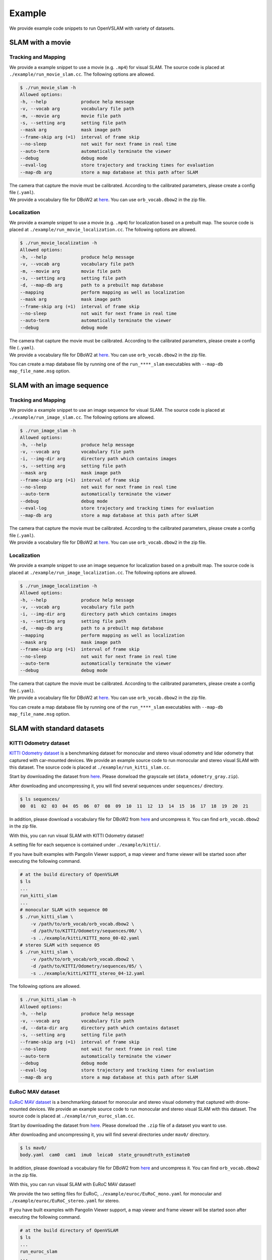 .. _chapter-example:

=======
Example
=======

We provide example code snippets to run OpenVSLAM with variety of datasets.

.. _section-example-movie:

SLAM with a movie
=================

Tracking and Mapping
^^^^^^^^^^^^^^^^^^^^

We provide a example snippet to use a movie (e.g. ``.mp4``) for visual SLAM.
The source code is placed at ``./example/run_movie_slam.cc``.
The following options are allowed.

.. code-block::

    $ ./run_movie_slam -h
    Allowed options:
    -h, --help             produce help message
    -v, --vocab arg        vocabulary file path
    -m, --movie arg        movie file path
    -s, --setting arg      setting file path
    --mask arg             mask image path
    --frame-skip arg (=1)  interval of frame skip
    --no-sleep             not wait for next frame in real time
    --auto-term            automatically terminate the viewer
    --debug                debug mode
    --eval-log             store trajectory and tracking times for evaluation
    --map-db arg           store a map database at this path after SLAM

| The camera that capture the movie must be calibrated. According to the calibrated parameters, please create a config file (``.yaml``).
| We provide a vocabulary file for DBoW2 at `here <https://drive.google.com/open?id=1wUPb328th8bUqhOk-i8xllt5mgRW4n84>`__. You can use ``orb_vocab.dbow2`` in the zip file.

Localization
^^^^^^^^^^^^

We provide a example snippet to use a movie (e.g. ``.mp4``) for localization based on a prebuilt map.
The source code is placed at ``./example/run_movie_localization.cc``.
The following options are allowed.

.. code-block::

    $ ./run_movie_localization -h
    Allowed options:
    -h, --help             produce help message
    -v, --vocab arg        vocabulary file path
    -m, --movie arg        movie file path
    -s, --setting arg      setting file path
    -d, --map-db arg       path to a prebuilt map database
    --mapping              perform mapping as well as localization
    --mask arg             mask image path
    --frame-skip arg (=1)  interval of frame skip
    --no-sleep             not wait for next frame in real time
    --auto-term            automatically terminate the viewer
    --debug                debug mode

| The camera that capture the movie must be calibrated. According to the calibrated parameters, please create a config file (``.yaml``).
| We provide a vocabulary file for DBoW2 at `here <https://drive.google.com/open?id=1wUPb328th8bUqhOk-i8xllt5mgRW4n84>`__. You can use ``orb_vocab.dbow2`` in the zip file.

You can create a map database file by running one of the ``run_****_slam`` executables with ``--map-db map_file_name.msg`` option.

.. _section-example-image-sequence:

SLAM with an image sequence
===========================

Tracking and Mapping
^^^^^^^^^^^^^^^^^^^^

We provide a example snippet to use an image sequence for visual SLAM.
The source code is placed at ``./example/run_image_slam.cc``.
The following options are allowed.

.. code-block::

    $ ./run_image_slam -h
    Allowed options:
    -h, --help             produce help message
    -v, --vocab arg        vocabulary file path
    -i, --img-dir arg      directory path which contains images
    -s, --setting arg      setting file path
    --mask arg             mask image path
    --frame-skip arg (=1)  interval of frame skip
    --no-sleep             not wait for next frame in real time
    --auto-term            automatically terminate the viewer
    --debug                debug mode
    --eval-log             store trajectory and tracking times for evaluation
    --map-db arg           store a map database at this path after SLAM

| The camera that capture the movie must be calibrated. According to the calibrated parameters, please create a config file (``.yaml``).
| We provide a vocabulary file for DBoW2 at `here <https://drive.google.com/open?id=1wUPb328th8bUqhOk-i8xllt5mgRW4n84>`__. You can use ``orb_vocab.dbow2`` in the zip file.

Localization
^^^^^^^^^^^^

We provide a example snippet to use an image sequence for localization based on a prebuilt map.
The source code is placed at ``./example/run_image_localization.cc``.
The following options are allowed.

.. code-block::

    $ ./run_image_localization -h
    Allowed options:
    -h, --help             produce help message
    -v, --vocab arg        vocabulary file path
    -i, --img-dir arg      directory path which contains images
    -s, --setting arg      setting file path
    -d, --map-db arg       path to a prebuilt map database
    --mapping              perform mapping as well as localization
    --mask arg             mask image path
    --frame-skip arg (=1)  interval of frame skip
    --no-sleep             not wait for next frame in real time
    --auto-term            automatically terminate the viewer
    --debug                debug mode

| The camera that capture the movie must be calibrated. According to the calibrated parameters, please create a config file (``.yaml``).
| We provide a vocabulary file for DBoW2 at `here <https://drive.google.com/open?id=1wUPb328th8bUqhOk-i8xllt5mgRW4n84>`__. You can use ``orb_vocab.dbow2`` in the zip file.

You can create a map database file by running one of the ``run_****_slam`` executables with ``--map-db map_file_name.msg`` option.

.. _section-example-standard-datasets:

SLAM with standard datasets
===========================

.. _subsection-example-kitti:

KITTI Odometry dataset
^^^^^^^^^^^^^^^^^^^^^^

`KITTI Odometry dataset <http://www.cvlibs.net/datasets/kitti/>`_ is a benchmarking dataset for monocular and stereo visual odometry and lidar odometry that captured with car-mounted devices.
We provide an example source code to run monocular and stereo visual SLAM with this dataset.
The source code is placed at ``./example/run_kitti_slam.cc``.

Start by downloading the dataset from `here <http://www.cvlibs.net/datasets/kitti/eval_odometry.php>`__.
Please donwload the grayscale set (``data_odometry_gray.zip``).

After downloading and uncompressing it, you will find several sequences under ``sequences/`` directory.

.. code-block:: bash

    $ ls sequences/
    00  01  02  03  04  05  06  07  08  09  10  11  12  13  14  15  16  17  18  19  20  21

In addition, please download a vocabulary file for DBoW2 from `here <https://drive.google.com/open?id=1wUPb328th8bUqhOk-i8xllt5mgRW4n84>`__ and uncompress it.
You can find ``orb_vocab.dbow2`` in the zip file.

With this, you can run visual SLAM with KITTI Odometry dataset!

A setting file for each sequence is contained under ``./example/kitti/``.

If you have built examples with Pangolin Viewer support, a map viewer and frame viewer will be started soon after executing the following command.

.. code-block:: bash

    # at the build directory of OpenVSLAM
    $ ls
    ...
    run_kitti_slam
    ...
    # monocular SLAM with sequence 00
    $ ./run_kitti_slam \
        -v /path/to/orb_vocab/orb_vocab.dbow2 \
        -d /path/to/KITTI/Odometry/sequences/00/ \
        -s ../example/kitti/KITTI_mono_00-02.yaml
    # stereo SLAM with sequence 05
    $ ./run_kitti_slam \
        -v /path/to/orb_vocab/orb_vocab.dbow2 \
        -d /path/to/KITTI/Odometry/sequences/05/ \
        -s ../example/kitti/KITTI_stereo_04-12.yaml

The following options are allowed.

.. code-block::

    $ ./run_kitti_slam -h
    Allowed options:
    -h, --help             produce help message
    -v, --vocab arg        vocabulary file path
    -d, --data-dir arg     directory path which contains dataset
    -s, --setting arg      setting file path
    --frame-skip arg (=1)  interval of frame skip
    --no-sleep             not wait for next frame in real time
    --auto-term            automatically terminate the viewer
    --debug                debug mode
    --eval-log             store trajectory and tracking times for evaluation
    --map-db arg           store a map database at this path after SLAM

.. _subsection-example-euroc:

EuRoC MAV dataset
^^^^^^^^^^^^^^^^^

`EuRoC MAV dataset <https://projects.asl.ethz.ch/datasets/doku.php?id=kmavvisualinertialdatasets>`_ is a benchmarking dataset for monocular and stereo visual odometry that captured with drone-mounted devices.
We provide an example source code to run monocular and stereo visual SLAM with this dataset.
The source code is placed at ``./example/run_euroc_slam.cc``.

Start by downloading the dataset from `here <http://robotics.ethz.ch/~asl-datasets/ijrr_euroc_mav_dataset/>`__.
Please donwload the ``.zip`` file of a dataset you want to use.

After downloading and uncompressing it, you will find several directories under ``mav0/`` directory.

.. code-block:: bash

    $ ls mav0/
    body.yaml  cam0  cam1  imu0  leica0  state_groundtruth_estimate0

In addition, please download a vocabulary file for DBoW2 from `here <https://drive.google.com/open?id=1wUPb328th8bUqhOk-i8xllt5mgRW4n84>`__ and uncompress it.
You can find ``orb_vocab.dbow2`` in the zip file.

With this, you can run visual SLAM with EuRoC MAV dataset!

We provide the two setting files for EuRoC, ``./example/euroc/EuRoC_mono.yaml`` for monocular and ``./example/euroc/EuRoC_stereo.yaml`` for stereo.

If you have built examples with Pangolin Viewer support, a map viewer and frame viewer will be started soon after executing the following command.

.. code-block:: bash

    # at the build directory of OpenVSLAM
    $ ls
    ...
    run_euroc_slam
    ...
    # monocular SLAM with any EuRoC sequence
    $ ./run_kitti_slam \
        -v /path/to/orb_vocab/orb_vocab.dbow2 \
        -d /path/to/EuRoC/MAV/mav0/ \
        -s ../example/euroc/EuRoC_mono.yaml
    # stereo SLAM with any EuRoC sequence
    $ ./run_kitti_slam \
        -v /path/to/orb_vocab/orb_vocab.dbow2 \
        -d /path/to/EuRoC/MAV/mav0/ \
        -s ../example/euroc/EuRoC_stereo.yaml

The following options are allowed.

.. code-block::

    $ ./run_euroc_slam -h
    Allowed options:
    -h, --help             produce help message
    -v, --vocab arg        vocabulary file path
    -d, --data-dir arg     directory path which contains dataset
    -s, --setting arg      setting file path
    --frame-skip arg (=1)  interval of frame skip
    --no-sleep             not wait for next frame in real time
    --auto-term            automatically terminate the viewer
    --debug                debug mode
    --eval-log             store trajectory and tracking times for evaluation
    --map-db arg           store a map database at this path after SLAM

.. _subsection-example-tum-rgbd:

TUM RGBD dataset
^^^^^^^^^^^^^^^^

Will be written soon.

The following options are allowed.

.. code-block::

    $ ./run_tum_slam -h
    Allowed options:
    -h, --help             produce help message
    -v, --vocab arg        vocabulary file path
    -d, --data-dir arg     directory path which contains dataset
    -a, --assoc arg        association file path
    -s, --setting arg      setting file path
    --frame-skip arg (=1)  interval of frame skip
    --no-sleep             not wait for next frame in real time
    --auto-term            automatically terminate the viewer
    --debug                debug mode
    --eval-log             store trajectory and tracking times for evaluation
    --map-db arg           store a map database at this path after SLAM

